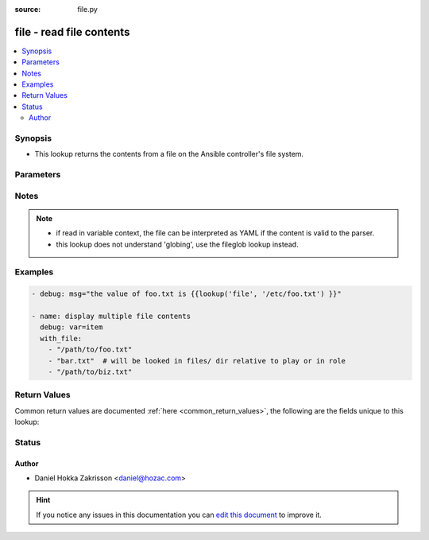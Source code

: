 :source: file.py


.. _file_lookup:


file - read file contents
+++++++++++++++++++++++++


.. contents::
   :local:
   :depth: 2


Synopsis
--------
- This lookup returns the contents from a file on the Ansible controller's file system.




Parameters
----------

.. raw:: html

    <table  border=0 cellpadding=0 class="documentation-table">
        <tr>
            <th colspan="1">Parameter</th>
            <th>Choices/<font color="blue">Defaults</font></th>
                            <th>Configuration</th>
                        <th width="100%">Comments</th>
        </tr>
                    <tr>
                                                                <td colspan="1">
                    <b>_terms</b>
                                        <br/><div style="font-size: small; color: red">required</div>                                    </td>
                                <td>
                                                                                                                                                            </td>
                                                    <td>
                                                                                            </td>
                                                <td>
                                                                        <div>path(s) of files to read</div>
                                                                                </td>
            </tr>
                                <tr>
                                                                <td colspan="1">
                    <b>lstrip</b>
                    <br/><div style="font-size: small; color: red">bool</div>                                                        </td>
                                <td>
                                                                                                                                                                                                                    <ul><b>Choices:</b>
                                                                                                                                                                <li><div style="color: blue"><b>no</b>&nbsp;&larr;</div></li>
                                                                                                                                                                                                <li>yes</li>
                                                                                    </ul>
                                                                            </td>
                                                    <td>
                                                                                            </td>
                                                <td>
                                                                        <div>whether or not to remove whitespace from the beginning of the looked-up file</div>
                                                                                </td>
            </tr>
                                <tr>
                                                                <td colspan="1">
                    <b>rstrip</b>
                    <br/><div style="font-size: small; color: red">bool</div>                                                        </td>
                                <td>
                                                                                                                                                                                                                    <ul><b>Choices:</b>
                                                                                                                                                                <li>no</li>
                                                                                                                                                                                                <li><div style="color: blue"><b>yes</b>&nbsp;&larr;</div></li>
                                                                                    </ul>
                                                                            </td>
                                                    <td>
                                                                                            </td>
                                                <td>
                                                                        <div>whether or not to remove whitespace from the ending of the looked-up file</div>
                                                                                </td>
            </tr>
                        </table>
    <br/>


Notes
-----

.. note::
    - if read in variable context, the file can be interpreted as YAML if the content is valid to the parser.
    - this lookup does not understand 'globing', use the fileglob lookup instead.


Examples
--------

.. code-block:: yaml+jinja

    
    - debug: msg="the value of foo.txt is {{lookup('file', '/etc/foo.txt') }}"

    - name: display multiple file contents
      debug: var=item
      with_file:
        - "/path/to/foo.txt"
        - "bar.txt"  # will be looked in files/ dir relative to play or in role
        - "/path/to/biz.txt"




Return Values
-------------
Common return values are documented :ref:`here <common_return_values>`, the following are the fields unique to this lookup:

.. raw:: html

    <table border=0 cellpadding=0 class="documentation-table">
        <tr>
            <th colspan="1">Key</th>
            <th>Returned</th>
            <th width="100%">Description</th>
        </tr>
                    <tr>
                                <td colspan="1">
                    <b>_raw</b>
                    <br/><div style="font-size: small; color: red"></div>
                                    </td>
                <td></td>
                <td>
                                                                        <div>content of file(s)</div>
                                                                <br/>
                                    </td>
            </tr>
                        </table>
    <br/><br/>


Status
------




Author
~~~~~~

- Daniel Hokka Zakrisson <daniel@hozac.com>


.. hint::
    If you notice any issues in this documentation you can `edit this document <https://github.com/ansible/ansible/edit/devel/lib/ansible/plugins/lookup/file.py>`_ to improve it.
